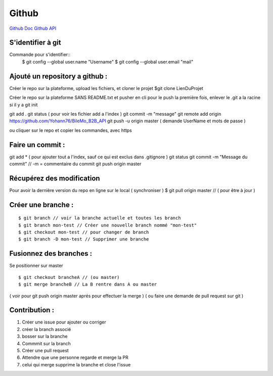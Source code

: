 .. index::
   single: Github; Github

Github
===================
`Github Doc <https://help.github.com/en>`_
`Github API <https://developer.github.com/v3/>`_

S'identifier à git 
-------------------

Commande pour s'identifier::
     $ git config --global user.name "Username"
     $ git config --global user.email "mail"
  
Ajouté un repository a github : 
-------------------

Créer le repo sur la plateforme, upload les fichiers, et cloner le projet 
$git clone LienDuProjet

Créer le repo sur la plateforme SANS README.txt et pusher en cli
pour le push la première fois, enlever le .git a la racine si il y a
git init
::

git add . 
git status ( pour voir les fichier add a l'index ) 
git commit -m "message" 
git remote add origin https://github.com/Yohann76/BileMo_B2B_API
git push -u origin master ( demande UserName et mots de passe ) 

ou cliquer sur le repo et copier les commandes, avec https 


Faire un commit : 
-------------------
::

git add * ( pour ajouter tout a l'index, sauf ce qui est exclus dans .gitignore ) 
git status
git commit -m "Message du commit"  // -m = commentaire du commit
git push origin master


Récupérez des modification 
-------------------

Pour avoir la dernière version du repo en ligne sur le local  ( synchroniser ) 
$ git pull origin master // ( pour être à jour ) 

Créer une branche : 
-------------------
::

$ git branch // voir la branche actuelle et toutes les branch 
$ git branch mon-test // Créer une nouvelle branch nommé "mon-test" 
$ git checkout mon-test // pour changer de branch 
$ git branch -D mon-test // Supprimer une branche 

Fusionnez des branches :
-------------------

Se positionner sur master
::
 
$ git checkout brancheA // (ou master)
$ git merge brancheB // La B rentre dans A ou master 
( voir pour git push origin master aprés pour effectuer la merge ) 
( ou faire une demande de pull request sur git ) 

Contribution :
-------------------
1. Créer une issue pour ajouter ou corriger
2. créer la branch associé
3. bosser sur la branche
4. Commmit sur la branch 
5. Créer une pull request 
6. Attendre que une personne regarde et merge la PR 
7. celui qui merge supprime la branche et close l'issue 





